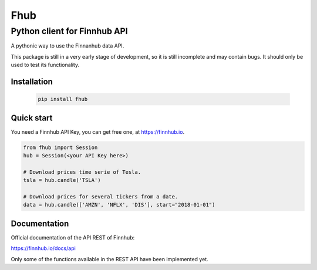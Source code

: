 ====
Fhub
====
Python client for Finnhub API
=============================
.. image:: https://img.shields.io/pypi/pyversions/fhub?color=g
    :target: https://pypi.org/project/fhub/
    :alt: Python version
.. image:: https://img.shields.io/pypi/v/fhub?color=blue
    :target: https://pypi.org/project/fhub/
    :alt: PyPi version
.. image:: https://img.shields.io/github/license/paduel/fhub?color=orange
    :target: https://pypi.org/project/fhub/
    :alt: License Apache 2.0
.. image:: https://img.shields.io/pypi/status/fhub?color=purple
    :target: https://pypi.org/project/fhub/
    :alt: Status
.. image:: https://img.shields.io/badge/contributions-welcome-yellowgreen
    :target: https://pypi.org/project/fhub/
    :alt: contributions welcome

\
A pythonic way to use the Finnanhub data API.

This package is still in a very early stage of development, so it is still incomplete and may contain bugs. It should only be used to test its functionality.
\

Installation
~~~~~~~~~~~~


 .. code:: bash

   pip install fhub


Quick start
~~~~~~~~~~~

You need a Finnhub API Key, you can get free one, at https://finnhub.io.  

.. code:: python

    from fhub import Session
    hub = Session(<your API Key here>)
    
    # Download prices time serie of Tesla.
    tsla = hub.candle('TSLA')
   
    # Download prices for several tickers from a date.
    data = hub.candle(['AMZN', 'NFLX', 'DIS'], start="2018-01-01")


Documentation
~~~~~~~~~~~~~

Official documentation of the API REST of Finnhub:

https://finnhub.io/docs/api

Only some of the functions available in the REST API have been implemented yet.
    
